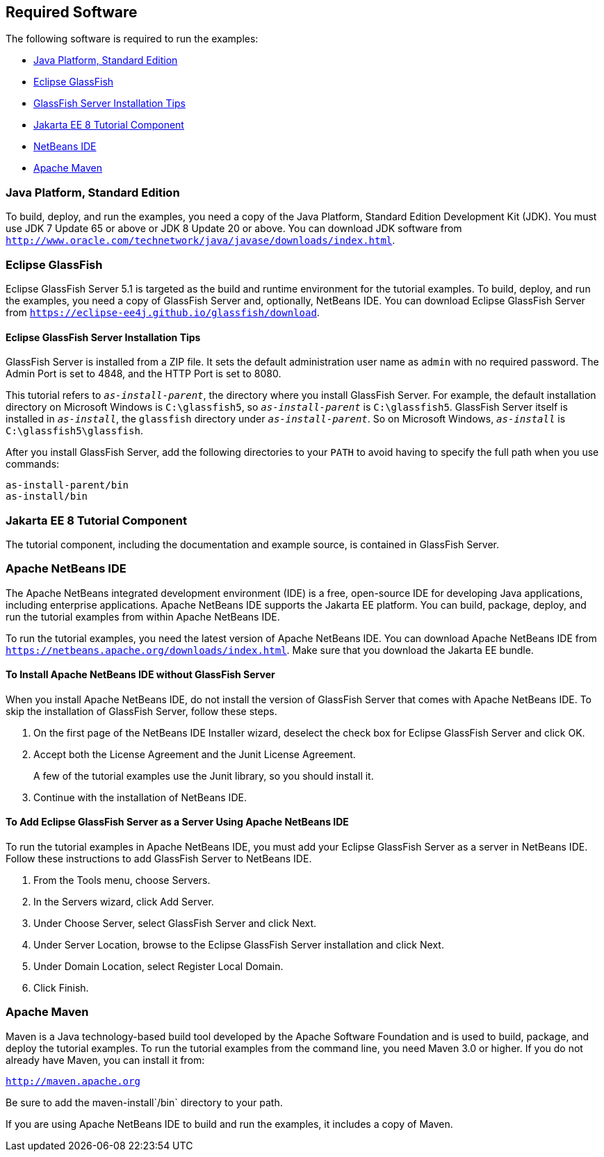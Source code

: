 [[GEXAJ]][[required-software]]

== Required Software

The following software is required to run the examples:

* link:#java-platform-standard-edition[Java Platform, Standard Edition]
* link:#eclipse-glassfish[Eclipse GlassFish]
* link:#eclipse-glassfish-installation-tips[GlassFish Server Installation Tips]
* link:#jakarta-ee-8-tutorial-examples[Jakarta EE 8 Tutorial Component]
* link:#netbeans-ide[NetBeans IDE]
* link:#apache-maven[Apache Maven]

[[GEXAE]][[java-platform-standard-edition]]

=== Java Platform, Standard Edition

To build, deploy, and run the examples, you need a copy of the Java
Platform, Standard Edition Development Kit (JDK). You must use JDK 7
Update 65 or above or JDK 8 Update 20 or above. You can download JDK
software from
`http://www.oracle.com/technetwork/java/javase/downloads/index.html`.

[[GEXAB]][[eclipse-glassfish]]

=== Eclipse GlassFish

Eclipse GlassFish Server 5.1 is targeted as the build and
runtime environment for the tutorial examples. To build, deploy, and run
the examples, you need a copy of GlassFish Server and, optionally,
NetBeans IDE. You can download Eclipse GlassFish Server from
`https://eclipse-ee4j.github.io/glassfish/download`.


[[GEXBC]][[eclipse-glassfish-installation-tips]]

==== Eclipse GlassFish Server Installation Tips

GlassFish Server is installed from a ZIP file. It sets the
default administration user name as `admin` with no required password.
The Admin Port is set to 4848, and the HTTP Port is set to 8080.

This tutorial refers to `_as-install-parent_`, the directory where you
install GlassFish Server. For example, the default installation
directory on Microsoft Windows is `C:\glassfish5`, so `_as-install-parent_`
is `C:\glassfish5`. GlassFish Server itself is installed in `_as-install_`,
the `glassfish` directory under `_as-install-parent_`. So on Microsoft
Windows, `_as-install_` is `C:\glassfish5\glassfish`.

After you install GlassFish Server, add the following directories to
your `PATH` to avoid having to specify the full path when you use
commands:

[source,java]
----
as-install-parent/bin
as-install/bin
----

[[GEXBA]][[jakarta-ee-8-tutorial-component]]

=== Jakarta EE 8 Tutorial Component

The tutorial component, including the documentation and example source,
is contained in GlassFish Server.

////
Updates to the Jakarta EE Tutorial are published periodically. For
details on obtaining these updates, see
link:#GIQWR[Getting the Latest Updates to the
Tutorial].
////

[[GEXAZ]][[netbeans-ide]]

=== Apache NetBeans IDE

The Apache NetBeans integrated development environment (IDE) is a free,
open-source IDE for developing Java applications, including enterprise
applications. Apache NetBeans IDE supports the Jakarta EE platform. You can build,
package, deploy, and run the tutorial examples from within Apache NetBeans IDE.

To run the tutorial examples, you need the latest version of Apache NetBeans
IDE. You can download Apache NetBeans IDE from
`https://netbeans.apache.org/downloads/index.html`. Make sure that you download
the Jakarta EE bundle.

[[GJSEQ]][[to-install-apache-netbeans-ide-without-glassfish-server]]

==== To Install Apache NetBeans IDE without GlassFish Server

When you install Apache NetBeans IDE, do not install the version of GlassFish
Server that comes with Apache NetBeans IDE. To skip the installation of
GlassFish Server, follow these steps.

1.  On the first page of the NetBeans IDE Installer wizard, deselect the
check box for Eclipse GlassFish Server and click OK.
2.  Accept both the License Agreement and the Junit License Agreement.
+
A few of the tutorial examples use the Junit library, so you should
install it.
3.  Continue with the installation of NetBeans IDE.

[[GIQZL]][[to-add-eclipse-glassfish-server-as-a-server-using-apache-netbeans-ide]]

==== To Add Eclipse GlassFish Server as a Server Using Apache NetBeans IDE

To run the tutorial examples in Apache NetBeans IDE, you must add your
Eclipse GlassFish Server as a server in NetBeans IDE. Follow these instructions
to add GlassFish Server to NetBeans IDE.

1.  From the Tools menu, choose Servers.
2.  In the Servers wizard, click Add Server.
3.  Under Choose Server, select GlassFish Server and click Next.
4.  Under Server Location, browse to the Eclipse GlassFish Server installation
and click Next.
5.  Under Domain Location, select Register Local Domain.
6.  Click Finish.

[[GEXAA]][[apache-maven]]

=== Apache Maven

Maven is a Java technology-based build tool developed by the Apache
Software Foundation and is used to build, package, and deploy the
tutorial examples. To run the tutorial examples from the command line,
you need Maven 3.0 or higher. If you do not already have Maven, you can
install it from:

`http://maven.apache.org`

Be sure to add the maven-install`/bin` directory to your path.

If you are using Apache NetBeans IDE to build and run the examples, it includes
a copy of Maven.
